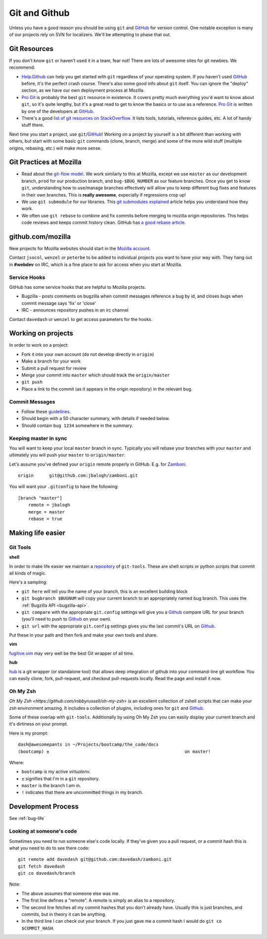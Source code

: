 .. index:: git, github

.. _git-chapter:


Git and Github
==============

Unless you have a good reason you should be using ``git`` and GitHub_ for
version control. One notable exception is many of our projects rely on SVN for
localizers. We'll be attempting to phase that out.

Git Resources
-------------

If you don't know ``git`` or haven't used it in a team, fear not! There are lots
of awesome sites for git newbies. We recommend:

* Help.Github_ can help you get started with ``git`` regardless of your
  operating system. If you haven't used GitHub_ before, it's the perfect crash
  course. There's also some good info about ``git`` itself. You can ignore the
  "deploy" section, as we have our own deployment process at Mozilla.
* `Pro Git`_ is probably the best ``git`` resource in existence. It covers
  pretty much everything you'd want to know about ``git``, so it's quite
  lengthy, but it's a great read to get to know the basics or to use as a
  reference. `Pro Git`_ is written by one of the developers at GitHub_.
* There's a good `list of git resources on StackOverflow`_. It lists tools,
  tutorials, reference guides, etc. A lot of handy stuff there.

Next time you start a project, use ``git``/GitHub_!  Working on a project by
yourself is a bit different than working with others, but start with some basic
``git`` commands (clone, branch, merge) and some of the more wild stuff
(multiple origins, rebasing, etc.) will make more sense.

.. _Help.Github: http://help.github.com/
.. _`Pro Git`: http://progit.org/book/
.. _`list of git resources on StackOverflow`: http://stackoverflow.com/questions/315911/git-for-beginners-the-definitive-practical-guide

Git Practices at Mozilla
------------------------

* Read about the `git-flow model`_. We work similarly to this at Mozilla, except
  we use ``master`` as our development branch, ``prod`` for our production
  branch, and ``bug-$BUG_NUMBER`` as our feature branches. Once you get to know
  ``git``, understanding how to use/manage branches effectively will allow you
  to keep different bug fixes and features in their own branches. This is
  **really awesome**, especially if regressions crop up!
* We use ``git submodule`` for our libraries. This `git submodules explained`_
  article helps you understand how they work.
* We often use ``git rebase`` to combine and fix commits before merging to
  mozilla origin repositories. This helps code reviews and keeps commit history
  clean. GitHub has `a good rebase article`_.

.. _`git-flow model`: http://jeffkreeftmeijer.com/2010/why-arent-you-using-git-flow/
.. _`git submodules explained`: http://longair.net/blog/2010/06/02/git-submodules-explained/
.. _`a good rebase article`: http://help.github.com/rebase/

github.com/mozilla
------------------

New projects for Mozilla websites should start in the `Mozilla account`_.

Contact ``jsocol``, ``wenzel`` or ``peterbe`` to be added to individual projects
you want to have your way with. They hang out in **#webdev** on IRC, which is a
fine place to ask for access when you start at Mozilla.

.. _`Mozilla account`: https://github.com/mozilla
.. _GitHub: https://github.com/

Service Hooks
~~~~~~~~~~~~~

GitHub has some service hooks that are helpful to Mozilla projects.

* Bugzilla - posts comments on bugzilla when commit messages reference a
  bug by id, and closes bugs when commit message says 'fix' or 'close'
* IRC - announces repository pushes in an irc channel

Contact ``davedash`` or ``wenzel`` to get access parameters for the hooks.

Working on projects
-------------------
In order to work on a project:

* Fork it into your own account (do not develop directly in ``origin``)
* Make a branch for your work
* Submit a pull request for review
* Merge your commit into ``master`` which should track the
  ``origin/master``
* ``git push``
* Place a link to the commit (as it appears in the origin repository) in the
  relevant bug.

Commit Messages
~~~~~~~~~~~~~~~

* Follow these guidelines_.
* Should begin with a 50 character summary, with details if needed below.
* Should contain ``bug 1234`` somewhere in the summary.

.. _guidelines: http://tbaggery.com/2008/04/19/a-note-about-git-commit-messages.html

Keeping master in sync
~~~~~~~~~~~~~~~~~~~~~~

You will want to keep your local ``master`` branch in sync. Typically you will
rebase your branches with your ``master`` and ultimately you will push your
``master`` to ``origin/master``.

Let's assume you've defined your ``origin`` remote properly in GitHub. E.g. for
Zamboni_. ::

    origin	git@github.com:jbalogh/zamboni.git

.. _Zamboni: https://github.com/jbalogh/zamboni

You will want your ``.gitconfig`` to have the following::

    [branch "master"]
        remote = jbalogh
        merge = master
        rebase = true


Making life easier
------------------

Git Tools
~~~~~~~~~

**shell**

In order to make life easier we maintain a repository_ of ``git-tools``. These
are shell scripts or python scripts that commit all kinds of magic.

.. _repository: https://github.com/davedash/git-tools

Here's a sampling:

* ``git here`` will tell you the name of your branch, this is an excellent
  building block
* ``git bugbranch $BUGNUM`` will copy your current branch to an appropriately
  named bug branch. This uses the :ref:`Bugzilla API <bugzilla-api>`.
* ``git compare`` with the appropriate ``git.config`` settings will give you a
  Github_ compare URL for your branch (you'll need to push to Github_ on your
  own).
* ``git url`` with the appropriate ``git.config`` settings gives you the last
  commit's URL on Github_.

Put these in your path and then fork and make your own tools and share.

**vim**

fugitive.vim_ may very well be the best Git wrapper of all time.

.. _fugitive.vim: https://github.com/tpope/vim-fugitive

**hub**

hub_ is a git wrapper (or standalone tool) that allows deep integration of
github into your command-line git workflow. You can easily clone, fork,
pull-request, and checkout pull-requests locally. Read the page and install it
now.

.. _hub: http://hub.github.com/

Oh My Zsh
~~~~~~~~~

`Oh My Zsh <https://github.com/robbyrussell/oh-my-zsh>` is an excellent
collection of zshell scripts that can make your `zsh` environment amazing. It
includes a collection of plugins, including ones for ``git`` and Github_.

Some of these overlap with ``git-tools``. Additionally by using Oh My Zsh you
can easily display your current branch and it's dirtiness on your prompt.

Here is my prompt::

    dash@awesomepants in ~/Projects/bootcamp/the_code/docs
    (bootcamp) ±                                                    on master!

Where:

* ``bootcamp`` is my active `virtualenv`.
* ``±`` signifies that I'm in a ``git`` repository.
* ``master`` is the branch I am in.
* ``!`` indicates that there are uncommitted things in my branch.


Development Process
-------------------

See :ref:`bug-life`

Looking at someone's code
~~~~~~~~~~~~~~~~~~~~~~~~~

Sometimes you need to run someone else's code locally. If they've given you a
pull request, or a commit hash this is what you need to do to see there code::

    git remote add davedash git@github.com:davedash/zamboni.git
    git fetch davedash
    git co davedash/branch

Note:

* The above assumes that someone else was me.
* The first line defines a "remote". A remote is simply an alias to a
  repository.
* The second line fetches all my commit hashes that you don't already have.
  Usually this is just branches, and commits, but in theory it can be anything.
* In the third line I can check out your branch. If you just gave me a commit
  hash I would do ``git co $COMMIT_HASH``.
